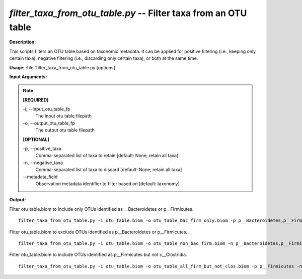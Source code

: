 .. _filter_taxa_from_otu_table:

.. index:: filter_taxa_from_otu_table.py

*filter_taxa_from_otu_table.py* -- Filter taxa from an OTU table
^^^^^^^^^^^^^^^^^^^^^^^^^^^^^^^^^^^^^^^^^^^^^^^^^^^^^^^^^^^^^^^^^^^^^^^^^^^^^^^^^^^^^^^^^^^^^^^^^^^^^^^^^^^^^^^^^^^^^^^^^^^^^^^^^^^^^^^^^^^^^^^^^^^^^^^^^^^^^^^^^^^^^^^^^^^^^^^^^^^^^^^^^^^^^^^^^^^^^^^^^^^^^^^^^^^^^^^^^^^^^^^^^^^^^^^^^^^^^^^^^^^^^^^^^^^^^^^^^^^^^^^^^^^^^^^^^^^^^^^^^^^^^

**Description:**

This scripts filters an OTU table based on taxonomic metadata. It can be applied for positive filtering (i.e., keeping only certain taxa), negative filtering (i.e., discarding only certain taxa), or both at the same time.


**Usage:** :file:`filter_taxa_from_otu_table.py [options]`

**Input Arguments:**

.. note::

	
	**[REQUIRED]**
		
	-i, `-`-input_otu_table_fp
		The input otu table filepath
	-o, `-`-output_otu_table_fp
		The output otu table filepath
	
	**[OPTIONAL]**
		
	-p, `-`-positive_taxa
		Comma-separated list of taxa to retain [default: None; retain all taxa]
	-n, `-`-negative_taxa
		Comma-separated list of taxa to discard [default: None; retain all taxa]
	`-`-metadata_field
		Observation metadata identifier to filter based on [default: taxonomy]


**Output:**




Filter otu_table.biom to include only OTUs identified as __Bacteroidetes or p__Firmicutes.

::

	filter_taxa_from_otu_table.py -i otu_table.biom -o otu_table_bac_firm_only.biom -p p__Bacteroidetes,p__Firmicutes

Filter otu_table.biom to exclude OTUs identified as p__Bacteroidetes or p__Firmicutes.

::

	filter_taxa_from_otu_table.py -i otu_table.biom -o otu_table_non_bac_firm.biom -n p__Bacteroidetes,p__Firmicutes

Filter otu_table.biom to include OTUs identified as p__Firmicutes but not c__Clostridia.

::

	filter_taxa_from_otu_table.py -i otu_table.biom -o otu_table_all_firm_but_not_clos.biom -p p__Firmicutes -n c__Clostridia


